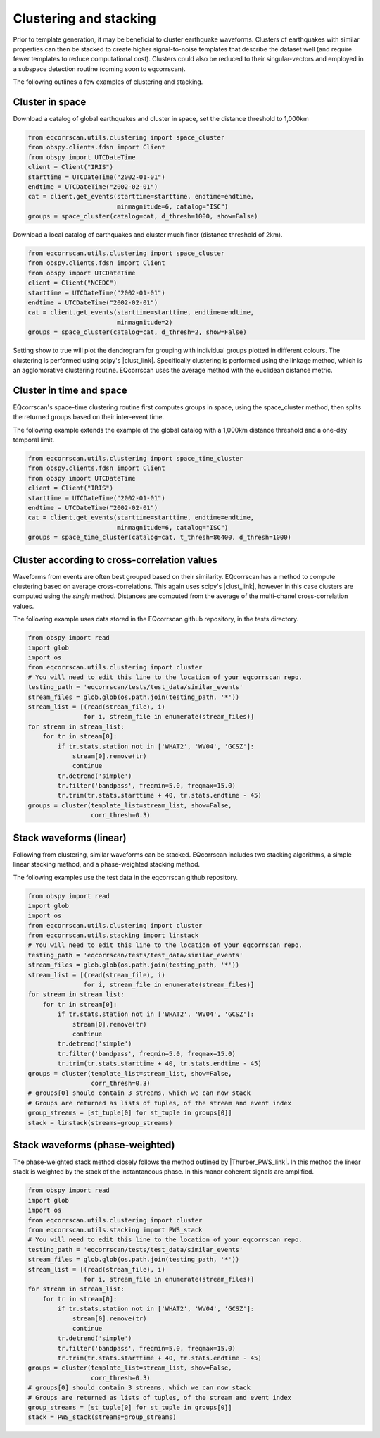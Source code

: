 Clustering and stacking
=======================

Prior to template generation, it may be beneficial to cluster earthquake
waveforms.  Clusters of earthquakes with similar properties can then be
stacked to create higher signal-to-noise templates that describe the dataset
well (and require fewer templates to reduce computational cost).  Clusters
could also be reduced to their singular-vectors and employed in a subspace
detection routine (coming soon to eqcorrscan).

The following outlines a few examples of clustering and stacking.

Cluster in space
----------------

Download a catalog of global earthquakes and cluster in space, set the distance
threshold to 1,000km

.. code-block:: python

    from eqcorrscan.utils.clustering import space_cluster
    from obspy.clients.fdsn import Client
    from obspy import UTCDateTime
    client = Client("IRIS")
    starttime = UTCDateTime("2002-01-01")
    endtime = UTCDateTime("2002-02-01")
    cat = client.get_events(starttime=starttime, endtime=endtime,
                            minmagnitude=6, catalog="ISC")
    groups = space_cluster(catalog=cat, d_thresh=1000, show=False)

Download a local catalog of earthquakes and cluster much finer (distance
threshold of 2km).

.. code-block:: python

    from eqcorrscan.utils.clustering import space_cluster
    from obspy.clients.fdsn import Client
    from obspy import UTCDateTime
    client = Client("NCEDC")
    starttime = UTCDateTime("2002-01-01")
    endtime = UTCDateTime("2002-02-01")
    cat = client.get_events(starttime=starttime, endtime=endtime,
                            minmagnitude=2)
    groups = space_cluster(catalog=cat, d_thresh=2, show=False)


Setting show to true will plot the dendrogram for grouping with individual
groups plotted in different colours.  The clustering is performed using scipy's
|clust_link|.  Specifically clustering is performed using the linkage method,
which is an agglomorative clustering routine. EQcorrscan uses the average method
with the euclidean distance metric.

.. |clust_link| raw:: html

    <a href="http://docs.scipy.org/doc/scipy-0.16.0/reference/cluster.hierarchy.html" target="_blank">hierachical clustering routines</a>
Cluster in time and space
-------------------------

EQcorrscan's space-time clustering routine first computes groups in space, using
the space_cluster method, then splits the returned groups based on their
inter-event time.

The following example extends the example of the global catalog with a 1,000km
distance threshold and a one-day temporal limit.

.. code-block:: python

    from eqcorrscan.utils.clustering import space_time_cluster
    from obspy.clients.fdsn import Client
    from obspy import UTCDateTime
    client = Client("IRIS")
    starttime = UTCDateTime("2002-01-01")
    endtime = UTCDateTime("2002-02-01")
    cat = client.get_events(starttime=starttime, endtime=endtime,
                            minmagnitude=6, catalog="ISC")
    groups = space_time_cluster(catalog=cat, t_thresh=86400, d_thresh=1000)


Cluster according to cross-correlation values
---------------------------------------------

Waveforms from events are often best grouped based on their similarity.
EQcorrscan has a method to compute clustering based on average cross-correlations.
This again uses scipy's |clust_link|, however in this case clusters are computed
using the *single* method.  Distances are computed from the average of the
multi-chanel cross-correlation values.

The following example uses data stored in the EQcorrscan github repository,
in the tests directory.

.. code-block:: python

    from obspy import read
    import glob
    import os
    from eqcorrscan.utils.clustering import cluster
    # You will need to edit this line to the location of your eqcorrscan repo.
    testing_path = 'eqcorrscan/tests/test_data/similar_events'
    stream_files = glob.glob(os.path.join(testing_path, '*'))
    stream_list = [(read(stream_file), i)
                   for i, stream_file in enumerate(stream_files)]
    for stream in stream_list:
        for tr in stream[0]:
            if tr.stats.station not in ['WHAT2', 'WV04', 'GCSZ']:
                stream[0].remove(tr)
                continue
            tr.detrend('simple')
            tr.filter('bandpass', freqmin=5.0, freqmax=15.0)
            tr.trim(tr.stats.starttime + 40, tr.stats.endtime - 45)
    groups = cluster(template_list=stream_list, show=False,
                     corr_thresh=0.3)

Stack waveforms (linear)
------------------------

Following from clustering, similar waveforms can be stacked.  EQcorrscan includes
two stacking algorithms, a simple linear stacking method, and a phase-weighted
stacking method.

The following examples use the test data in the eqcorrscan github repository.

.. code-block:: python

    from obspy import read
    import glob
    import os
    from eqcorrscan.utils.clustering import cluster
    from eqcorrscan.utils.stacking import linstack
    # You will need to edit this line to the location of your eqcorrscan repo.
    testing_path = 'eqcorrscan/tests/test_data/similar_events'
    stream_files = glob.glob(os.path.join(testing_path, '*'))
    stream_list = [(read(stream_file), i)
                   for i, stream_file in enumerate(stream_files)]
    for stream in stream_list:
        for tr in stream[0]:
            if tr.stats.station not in ['WHAT2', 'WV04', 'GCSZ']:
                stream[0].remove(tr)
                continue
            tr.detrend('simple')
            tr.filter('bandpass', freqmin=5.0, freqmax=15.0)
            tr.trim(tr.stats.starttime + 40, tr.stats.endtime - 45)
    groups = cluster(template_list=stream_list, show=False,
                     corr_thresh=0.3)
    # groups[0] should contain 3 streams, which we can now stack
    # Groups are returned as lists of tuples, of the stream and event index
    group_streams = [st_tuple[0] for st_tuple in groups[0]]
    stack = linstack(streams=group_streams)



Stack waveforms (phase-weighted)
--------------------------------

The phase-weighted stack method closely follows the method outlined by
|Thurber_PWS_link|. In this method the linear stack is weighted by the stack
of the instantaneous phase.  In this manor coherent signals are amplified.

.. |Thurber_PWS_link| raw:: html

    <a href="http://www.bssaonline.org/content/early/2014/08/12/0120140077.abstract" target="_blank">Thurber et al. 2014</a>

.. code-block:: python

    from obspy import read
    import glob
    import os
    from eqcorrscan.utils.clustering import cluster
    from eqcorrscan.utils.stacking import PWS_stack
    # You will need to edit this line to the location of your eqcorrscan repo.
    testing_path = 'eqcorrscan/tests/test_data/similar_events'
    stream_files = glob.glob(os.path.join(testing_path, '*'))
    stream_list = [(read(stream_file), i)
                   for i, stream_file in enumerate(stream_files)]
    for stream in stream_list:
        for tr in stream[0]:
            if tr.stats.station not in ['WHAT2', 'WV04', 'GCSZ']:
                stream[0].remove(tr)
                continue
            tr.detrend('simple')
            tr.filter('bandpass', freqmin=5.0, freqmax=15.0)
            tr.trim(tr.stats.starttime + 40, tr.stats.endtime - 45)
    groups = cluster(template_list=stream_list, show=False,
                     corr_thresh=0.3)
    # groups[0] should contain 3 streams, which we can now stack
    # Groups are returned as lists of tuples, of the stream and event index
    group_streams = [st_tuple[0] for st_tuple in groups[0]]
    stack = PWS_stack(streams=group_streams)